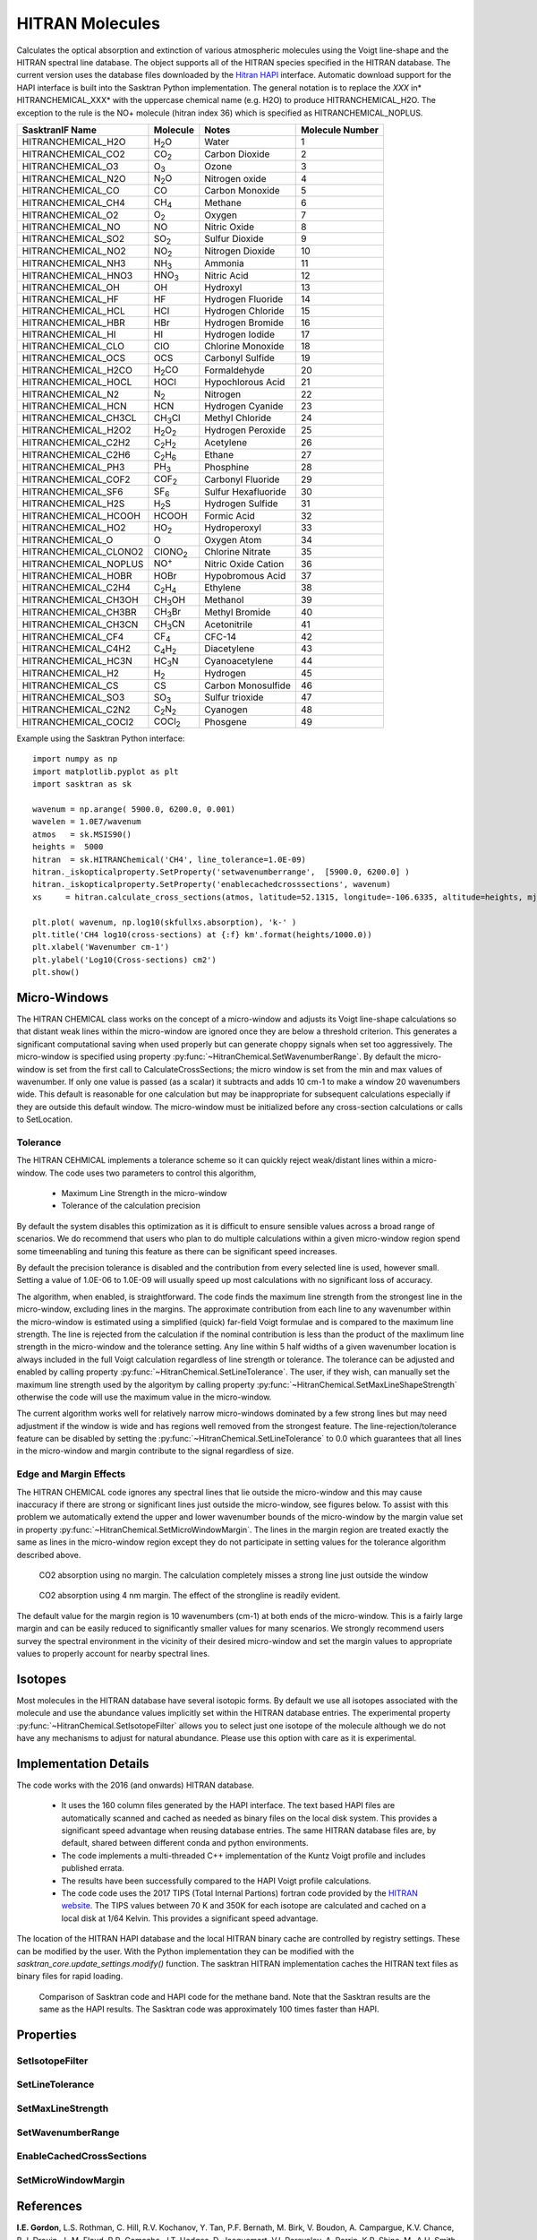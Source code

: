 .. _optical_hitranchemical:


HITRAN Molecules
================

Calculates the optical absorption and extinction of various atmospheric molecules using the Voigt line-shape and the HITRAN spectral line database.
The object supports all of the HITRAN species specified in the HITRAN database. The current version uses the database files downloaded by the
`Hitran HAPI <https://hitran.org/hapi/>`_  interface. Automatic download support for the HAPI interface is built into the Sasktran Python implementation.
The general notation is to replace the *XXX* in* HITRANCHEMICAL_XXX* with the uppercase chemical name (e.g. H2O) to produce HITRANCHEMICAL_H2O. The exception
to the rule is the NO+ molecule (hitran index 36) which is specified as HITRANCHEMICAL_NOPLUS.

==================================  ================================ ====================== ===================
 SasktranIF Name                       Molecule                      Notes                  Molecule Number
==================================  ================================ ====================== ===================
HITRANCHEMICAL_H2O                     H\ :sub:`2`\ O                Water                   1
HITRANCHEMICAL_CO2                     CO\ :sub:`2`                  Carbon Dioxide          2
HITRANCHEMICAL_O3                      O\ :sub:`3`                   Ozone                   3
HITRANCHEMICAL_N2O                     N\ :sub:`2`\ O                Nitrogen oxide          4
HITRANCHEMICAL_CO                      CO                            Carbon Monoxide         5
HITRANCHEMICAL_CH4                     CH\ :sub:`4`                  Methane                 6
HITRANCHEMICAL_O2                      O\ :sub:`2`                   Oxygen                  7
HITRANCHEMICAL_NO                      NO                            Nitric Oxide            8
HITRANCHEMICAL_SO2                     SO\ :sub:`2`                  Sulfur Dioxide          9
HITRANCHEMICAL_NO2                     NO\ :sub:`2`                  Nitrogen Dioxide       10
HITRANCHEMICAL_NH3                     NH\ :sub:`3`                  Ammonia                11
HITRANCHEMICAL_HNO3                    HNO\ :sub:`3`                 Nitric Acid            12
HITRANCHEMICAL_OH                      OH                            Hydroxyl               13
HITRANCHEMICAL_HF                      HF                            Hydrogen Fluoride      14
HITRANCHEMICAL_HCL                     HCl                           Hydrogen Chloride      15
HITRANCHEMICAL_HBR                     HBr                           Hydrogen Bromide       16
HITRANCHEMICAL_HI                      HI                            Hydrogen Iodide        17
HITRANCHEMICAL_CLO                     ClO                           Chlorine Monoxide      18
HITRANCHEMICAL_OCS                     OCS                           Carbonyl Sulfide       19
HITRANCHEMICAL_H2CO                    H\ :sub:`2`\ CO               Formaldehyde           20
HITRANCHEMICAL_HOCL                    HOCl                          Hypochlorous Acid      21
HITRANCHEMICAL_N2                      N\ :sub:`2`                   Nitrogen               22
HITRANCHEMICAL_HCN                     HCN                           Hydrogen Cyanide       23
HITRANCHEMICAL_CH3CL                   CH\ :sub:`3`\ Cl              Methyl Chloride        24
HITRANCHEMICAL_H2O2                    H\ :sub:`2`\ O\ :sub:`2`      Hydrogen Peroxide      25
HITRANCHEMICAL_C2H2                    C\ :sub:`2`\ H\ :sub:`2`      Acetylene              26
HITRANCHEMICAL_C2H6                    C\ :sub:`2`\ H\ :sub:`6`      Ethane                 27
HITRANCHEMICAL_PH3                     PH\ :sub:`3`                  Phosphine              28
HITRANCHEMICAL_COF2                    COF\ :sub:`2`                 Carbonyl Fluoride      29
HITRANCHEMICAL_SF6                     SF\ :sub:`6`                  Sulfur Hexafluoride    30
HITRANCHEMICAL_H2S                     H\ :sub:`2`\ S                Hydrogen Sulfide       31
HITRANCHEMICAL_HCOOH                   HCOOH                         Formic Acid            32
HITRANCHEMICAL_HO2                     HO\ :sub:`2`                  Hydroperoxyl           33
HITRANCHEMICAL_O                       O                             Oxygen Atom            34
HITRANCHEMICAL_CLONO2                  ClONO\ :sub:`2`\              Chlorine Nitrate       35
HITRANCHEMICAL_NOPLUS                  NO\ :sup:`+`\                 Nitric Oxide Cation    36
HITRANCHEMICAL_HOBR                    HOBr                          Hypobromous Acid       37
HITRANCHEMICAL_C2H4                    C\ :sub:`2`\ H\ :sub:`4`      Ethylene               38
HITRANCHEMICAL_CH3OH                   CH\ :sub:`3`\ OH              Methanol               39
HITRANCHEMICAL_CH3BR                   CH\ :sub:`3`\ Br              Methyl Bromide         40
HITRANCHEMICAL_CH3CN                   CH\ :sub:`3`\ CN              Acetonitrile           41
HITRANCHEMICAL_CF4                     CF\ :sub:`4`\                 CFC-14                 42
HITRANCHEMICAL_C4H2                    C\ :sub:`4`\ H\ :sub:`2`      Diacetylene            43
HITRANCHEMICAL_HC3N                    HC\ :sub:`3`\ N               Cyanoacetylene         44
HITRANCHEMICAL_H2                      H\ :sub:`2`\                  Hydrogen               45
HITRANCHEMICAL_CS                      CS                            Carbon Monosulfide     46
HITRANCHEMICAL_SO3                     SO\ :sub:`3`\                 Sulfur trioxide        47
HITRANCHEMICAL_C2N2                    C\ :sub:`2`\ N\ :sub:`2`      Cyanogen               48
HITRANCHEMICAL_COCl2                   COCl\ :sub:`2`\               Phosgene               49
==================================  ================================ ====================== ===================

Example using the Sasktran Python interface::

    import numpy as np
    import matplotlib.pyplot as plt
    import sasktran as sk

    wavenum = np.arange( 5900.0, 6200.0, 0.001)
    wavelen = 1.0E7/wavenum
    atmos   = sk.MSIS90()
    heights =  5000
    hitran  = sk.HITRANChemical('CH4', line_tolerance=1.0E-09)
    hitran._iskopticalproperty.SetProperty('setwavenumberrange',  [5900.0, 6200.0] )
    hitran._iskopticalproperty.SetProperty('enablecachedcrosssections', wavenum)
    xs     = hitran.calculate_cross_sections(atmos, latitude=52.1315, longitude=-106.6335, altitude=heights, mjd=58290.75000000, wavelengths=wavelen)

    plt.plot( wavenum, np.log10(skfullxs.absorption), 'k-' )
    plt.title('CH4 log10(cross-sections) at {:f} km'.format(heights/1000.0))
    plt.xlabel('Wavenumber cm-1')
    plt.ylabel('Log10(Cross-sections) cm2')
    plt.show()

Micro-Windows
-------------

The HITRAN CHEMICAL class works on the concept of a micro-window and adjusts its Voigt line-shape calculations so that
distant weak lines within the micro-window are ignored once they are below a threshold criterion. This generates a
significant computational saving when used properly but can generate choppy signals when set too aggressively.
The micro-window is specified using property :py:func:`~HitranChemical.SetWavenumberRange`. By default the micro-window
is set from the first call to CalculateCrossSections; the micro window is set from the min and max values of wavenumber. If only
one value is passed (as a scalar) it subtracts and adds 10 cm-1 to make a window 20 wavenumbers wide.  This default is
reasonable for one calculation but may be inappropriate for subsequent calculations especially if they are outside this
default window. The micro-window must be initialized before any cross-section calculations or calls to SetLocation.

Tolerance
^^^^^^^^^
The HITRAN CEHMICAL implements a tolerance scheme so it can quickly reject weak/distant lines within a micro-window.  The code uses two parameters to control this algorithm,

    * Maximum Line Strength in the micro-window
    * Tolerance of the calculation precision

By default the system disables this optimization as it is difficult to ensure sensible values across a broad range of scenarios.
We do recommend that users who plan to do multiple calculations within a given micro-window region spend some timeenabling and tuning this feature
as there can be significant speed increases.

By default the precision tolerance is disabled and the contribution from every selected line is used, however small. Setting a value of 1.0E-06 to 1.0E-09
will usually speed up most calculations with no significant loss of accuracy.

The algorithm, when enabled, is straightforward. The code finds the maximum line strength from the strongest line in the
micro-window, excluding lines in the margins. The approximate contribution from each line to any wavenumber within the micro-window is estimated using a simplified
(quick) far-field Voigt formulae and is compared to the maximum line strength. The line is rejected from the calculation if the nominal contribution is less than the
product of the maxlimum line strength in the micro-window and the tolerance setting. Any line within 5 half widths of a given wavenumber location
is always included in the full Voigt calculation regardless of line strength or tolerance.  The tolerance can be
adjusted and enabled by calling property :py:func:`~HitranChemical.SetLineTolerance`. The user, if they wish, can manually set the
maximum line strength used by the algoritym by calling property :py:func:`~HitranChemical.SetMaxLineShapeStrength` otherwise the code will use
the maximum value in the micro-window.

The current algorithm works well for relatively narrow micro-windows dominated by a few strong lines but may need
adjustment if the window is wide and has regions well removed from the strongest feature.  The line-rejection/tolerance
feature can be disabled by setting the :py:func:`~HitranChemical.SetLineTolerance` to 0.0 which guarantees that all lines
in the micro-window and margin contribute to the signal regardless of size.

Edge and Margin Effects
^^^^^^^^^^^^^^^^^^^^^^^
The HITRAN CHEMICAL code ignores any spectral lines that lie outside the micro-window and this may cause inaccuracy if
there are strong or significant lines just outside the micro-window, see figures below. To assist with this problem we automatically extend
the upper and lower wavenumber bounds of the micro-window by the margin value set in property :py:func:`~HitranChemical.SetMicroWindowMargin`.
The lines in the margin region are treated exactly the same as lines in the micro-window region except they do not
participate in setting values for the tolerance algorithm described above.

..  figure:: images/co2_absorption_no_margin.png

    CO2 absorption using no margin. The calculation completely misses a strong line just outside the window

..  figure:: images/co2_absorption_4cm_margin.png

    CO2 absorption using 4 nm margin. The effect of the strongline is readily evident.

The default value for the margin region is 10 wavenumbers (cm-1) at both ends of the micro-window. This is a fairly large margin
and can be easily reduced to significantly smaller values for many scenarios. We strongly recommend users survey the
spectral environment in the vicinity of their desired micro-window and set the margin values to appropriate values to
properly account for nearby spectral lines.

Isotopes
--------
Most molecules in the HITRAN database have several isotopic forms.  By default we use all isotopes associated with the
molecule and use the abundance values implicitly set within the HITRAN database entries. The experimental property
:py:func:`~HitranChemical.SetIsotopeFilter` allows you to select just one isotope of the molecule although we do not
have any mechanisms to adjust for natural abundance. Please use this option with care as it is experimental.

Implementation Details
----------------------
The code works with the 2016 (and onwards) HITRAN database.

    * It uses the 160 column files generated by the HAPI interface. The text based HAPI files are automatically scanned
      and cached as needed as binary files on the local disk system.  This provides a significant speed advantage when
      reusing database entries. The same HITRAN database files are, by default, shared between different conda and python environments.
    * The code implements a multi-threaded C++ implementation of the Kuntz Voigt profile and includes published errata.
    * The results have been successfully compared to the HAPI Voigt profile calculations.
    * The code code uses the 2017 TIPS (Total Internal Partions) fortran code provided by the `HITRAN website <https://hitran.org/suppl/TIPS/>`_.
      The TIPS values between 70 K and 350K for each isotope are calculated and cached on a local disk at 1/64 Kelvin. This
      provides a significant speed advantage.

The location of the HITRAN HAPI database and the local HITRAN binary cache are controlled by registry settings. These can be
modified by the user. With the Python implementation they can be modified with
the `sasktran_core.update_settings.modify()` function. The sasktran HITRAN implementation caches the HITRAN text files as binary
files for rapid loading.

.. figure:: sasktran-hapi-20000km.png

    Comparison of Sasktran code and HAPI code for the methane band. Note that the Sasktran results are the same as the HAPI
    results. The Sasktran code was approximately 100 times faster than HAPI.

Properties
----------

.. py:module:: HitranChemical

SetIsotopeFilter
^^^^^^^^^^^^^^^^
.. py:function:: SetIsotopeFilter( int isotopenumner)

    Allows the HITRAN object to load in just one isotope of the requested molecule.
    The value set must match one of the isotope labels used for the given molecule in the
    HITRAN database file, `molparam.txt`. Note that the code does not adjust the line strength
    for isotopic abundance but uses the line strength value as given in the HITRAN database. This means users
    will have to account for the isotopic abundance themselves if they do not wish to use the value built into
    the HITRAN database line strength values.

    :param int isotopenumber:
        The index of the required isotope.

SetLineTolerance
^^^^^^^^^^^^^^^^
..  py:function:: SetLineTolerance( double tolerance)

    Allows the user to set the tolerance factor used to reject weak lines from the current micro-window as part of a
    speed optimization strategy. The default value is 0.0 which disables the optimization. A larger value will speed up calculation of spectra but may result
    in choppy spectra at smaller intensities, especially in extinction/absorption spectra which typically
    follow the log of the cross-secton. A smaller value will reduce choppiness but increase computational speed.
    Only values greater than or equal to zero are acceptable. A value of 1.0E-09 is a good starting value if you
    want to enable or explore this optimization.

    :param float tolerance:
        The tolerance value. [ Default value is 0.0]

SetMaxLineStrength
^^^^^^^^^^^^^^^^^^
..  py:function:: SetMaxLineStrength( double maxstrength)

    Allows the user to manually set the maximum line strength within a micro-window which is used as part of a speed
    optimization strategy. By default, the object will set this value from the strongest line in the micro-window. The
    value is used with the line tolerance to reject weak lines from spectral calculations. Reducing the value of the maximum
    line strength can reduce choppiness in the spectra.  It is only used in conjunction with property
    :py:func:`~HitranChemical.SetLineTolerance`. Only values greater than zero are acceptable while a value of zero will
    disable the manual setting and reinstate usage of the default.

SetWavenumberRange
^^^^^^^^^^^^^^^^^^
..  py:function:: SetWavenumberRange( array(2) )

    A 2 element array specifying the lowest and highest wavenumber of interest. This will define
    the micro-window used by subsequent calculations and is an important optimization. The object will discard spectral
    lines outside this range apart from the ones inside the marginal boundary regions neighbouring the micro-window.  The
    value must be set during initialization before cross-sections are calculated or the location specified. The default
    is for the code to set the micro-window range from the minimum and maximum wavenumbers in the first call to
    :meth:`~ISKOpticalProperty.CalculateCrossSections`.

EnableCachedCrossSections
^^^^^^^^^^^^^^^^^^^^^^^^^
..  py:function:: EnableCachedCrossSections( array_of_wavenumbers(N) )

    An optimization to assist Sasktran engines realize the speed optimizations that are built into the Hitran code. There is a significant
    speed advantage to calculate the cross-sections at one location for all wavelengths of interest in one function call. This is not possible in many
    engines as they internally support calculating cross-sections at one wavelength only at each location.
    This parameter enables internal caching of the full array of cross-sections for all wavenumbers of interest at all the different locations in the atmosphere used
    by the engine. All subsequent calls to :meth:`~ISKOpticalProperty.SetLocation` will either result in either generating a new cache entry if it is a new location
    or fetching a previously calculated cache entry if is not.  All calls to :meth:`~ISKOpticalProperty.CalculateCrossSections` will only use cross-sections
    stored in the cache at the current location.

    The input array specifies all of the wavenumbers (in cm-1) that will be stored in the caches. Users should ensure that all the
    wavenumbers they plan to use in subsequent calls to :meth:`~ISKOpticalProperty.CalculateCrossSections` are in the array. The wavenumbers in the array
    can be in any order and do not have to be in ascending order. Needless to say, users should be careful not to request too many wavenumbers
    at too many locations as the resulting storage requirements may be prohibitive.

SetMicroWindowMargin
^^^^^^^^^^^^^^^^^^^^
..  py:function:: SetMicroWindowMargin( double margin )

    Sets the margin of the micro-window in wavenumbers. This margin extends the upper and lower bounds of the micro-window once it is loaded
    into memory. The margin value is used to ensure that cross-section calculations near the edge of the micro-window are accurate and have
    contributions from lines outside the micro-window. The default value is 10 wavenumbers. It is the users responsibility to choose a value
    for the margin that provides the necessary accuracy  for their aplication. The margin value must be set before any calls to :meth:`~ISKOpticalProperty.SetLocation`
    or :meth:`~ISKOpticalProperty.CalculateCrossSections` .


References
----------
**I.E. Gordon**, L.S. Rothman, C. Hill, R.V. Kochanov, Y. Tan, P.F. Bernath, M. Birk, V. Boudon, A. Campargue, K.V. Chance, B.J. Drouin,
J.-M. Flaud, R.R. Gamache, J.T. Hodges, D. Jacquemart, V.I. Perevalov, A. Perrin, K.P. Shine, M.-A.H. Smith, J. Tennyson, G.C. Toon,
H. Tran, V.G. Tyuterev, A. Barbe, A.G. Császár, V.M. Devi, T. Furtenbacher, J.J. Harrison, J.-M. Hartmann, A. Jolly, T.J. Johnson,
T. Karman, I. Kleiner, A.A. Kyuberis, J. Loos, O.M. Lyulin, S.T. Massie, S.N. Mikhailenko, N. Moazzen-Ahmadi, H.S.P. Müller,
O.V. Naumenko, A.V. Nikitin, O.L. Polyansky, M. Rey, M. Rotger, S.W. Sharpe, K. Sung, E. Starikova, S.A. Tashkun, J. Vander Auwera,
G. Wagner, J. Wilzewski, P. Wcis?o, S. Yu, E.J. Zak.
The HITRAN2016 molecular spectroscopic database, Journal* of Quantitative Spectroscopy and Radiative Transfer*, **203**, 3-69, (2017), `doi.org/10.1016/j.jqsrt.2017.06.038 <https://doi.org/10.1016/j.jqsrt.2017.06.038>`_.

**M. Kuntz**, "A new implementation of the Humlicek algorithm for the calculation of the Voigt profile function",
*Journal of Quantitative Spectroscopy and Radiative Transfer*, **57**, 6,  819-824, (1997), `doi.org/10.1016/S0022-4073(96)00162-8 <https://doi.org/10.1016/S0022-4073(96)00162-8>`_

**Wim Ruyten**, Comment on “A new implementation of the Humlicek algorithm for the calculation of the Voigt profile function” by M. Kuntz [JQSRT 57(6) (1997) 819–824],
*Journal of Quantitative Spectroscopy and Radiative Transfer*, **86**, 2, 231-233, (2004), `doi.org/10.1016/j.jqsrt.2003.12.027 <https://doi.org/10.1016/j.jqsrt.2003.12.027>`_.

**R.V. Kochanov**, I.E. Gordon, L.S. Rothman, P. Wcislo, C. Hill, J.S. Wilzewski,
HITRAN Application Programming Interface (HAPI): A comprehensive approach to working with spectroscopic data,
*J. Quant. Spectrosc. Radiat. Transfer*, **177**, 15-30 (2016), `doi.org/10.1016/j.jqsrt.2016.03.005 <https://doi.org/10.1016/j.jqsrt.2016.03.005>`_
